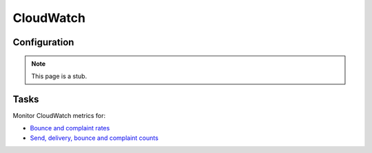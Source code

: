 CloudWatch
==========

Configuration
-------------

.. note:: This page is a stub.

Tasks
-----

Monitor CloudWatch metrics for:

-  `Bounce and complaint rates <https://us-east-1.console.aws.amazon.com/cloudwatch/home?region=us-east-1#metricsV2?graph=~(metrics~(~(~'AWS*2fSES~'Bounce~(visible~false))~(~'.~'Delivery~(visible~false))~(~'.~'Reputation.BounceRate)~(~'.~'Reputation.ComplaintRate)~(~'.~'Send~(visible~false)))~view~'timeSeries~stacked~false~region~'us-east-1~start~'-PT2160H~end~'P0D~stat~'Average~period~86400)&query=~'*7bAWS*2fSES*7d>`__
-  `Send, delivery, bounce and complaint counts <https://us-east-1.console.aws.amazon.com/cloudwatch/home?region=us-east-1#metricsV2?graph=~(metrics~(~(~'AWS*2fSES~'Bounce)~(~'.~'Delivery)~(~'.~'Reputation.BounceRate~(visible~false))~(~'.~'Reputation.ComplaintRate~(visible~false))~(~'.~'Send)~(~'.~'Complaint))~view~'timeSeries~stacked~false~region~'us-east-1~start~'-PT2160H~end~'P0D~stat~'Sum~period~86400)&query=~'*7bAWS*2fSES*7d>`__

.. seealso:: `Monitoring your Amazon SES sending activity <https://docs.aws.amazon.com/ses/latest/dg/monitor-sending-activity.html>`__
